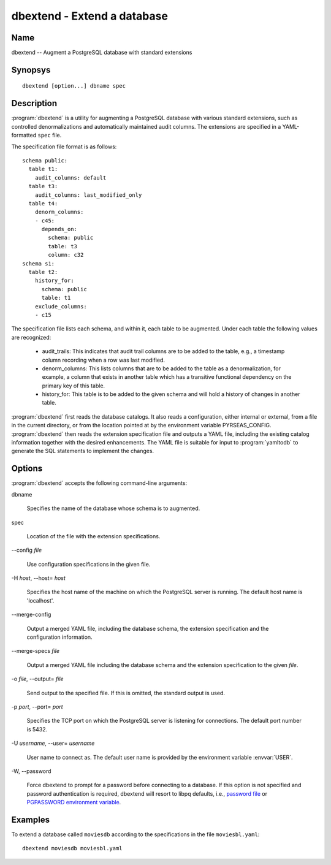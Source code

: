 dbextend - Extend a database
============================

Name
----

dbextend -- Augment a PostgreSQL database with standard extensions

Synopsys
--------

::

   dbextend [option...] dbname spec

Description
-----------

:program:`dbextend` is a utility for augmenting a PostgreSQL database
with various standard extensions, such as controlled denormalizations
and automatically maintained audit columns.  The extensions are
specified in a YAML-formatted ``spec`` file.

The specification file format is as follows::

 schema public:
   table t1:
     audit_columns: default
   table t3:
     audit_columns: last_modified_only
   table t4:
     denorm_columns:
     - c45:
       depends_on:
         schema: public
         table: t3
         column: c32
 schema s1:
   table t2:
     history_for:
       schema: public
       table: t1
     exclude_columns:
     - c15

The specification file lists each schema, and within it, each table to
be augmented.  Under each table the following values are recognized:

 - audit_trails: This indicates that audit trail columns are to be
   added to the table, e.g., a timestamp column recording when a row
   was last modified.

 - denorm_columns: This lists columns that are to be added to the
   table as a denormalization, for example, a column that exists in
   another table which has a transitive functional dependency on the
   primary key of this table.

 - history_for: This table is to be added to the given schema and will
   hold a history of changes in another table.

:program:`dbextend` first reads the database catalogs.  It also reads
a configuration, either internal or external, from a file in the
current directory, or from the location pointed at by the environment
variable PYRSEAS_CONFIG. :program:`dbextend` then reads the extension
specification file and outputs a YAML file, including the existing
catalog information together with the desired enhancements.  The YAML
file is suitable for input to :program:`yamltodb` to generate the SQL
statements to implement the changes.

Options
-------

:program:`dbextend` accepts the following command-line arguments:

dbname

    Specifies the name of the database whose schema is to augmented.

spec

    Location of the file with the extension specifications.

-\-config `file`

    Use configuration specifications in the given file.

-H `host`, --host= `host`

    Specifies the host name of the machine on which the PostgreSQL
    server is running. The default host name is 'localhost'.

--merge\-config

    Output a merged YAML file, including the database schema, the
    extension specification and the configuration information.

--merge\-specs `file`

    Output a merged YAML file including the database schema and the
    extension specification to the given `file`.

-o `file`, --output= `file`

    Send output to the specified file. If this is omitted, the
    standard output is used.

-p `port`, --port= `port`

    Specifies the TCP port on which the PostgreSQL server is listening
    for connections. The default port number is 5432.

-U `username`, --user= `username`

    User name to connect as. The default user name is provided by the
    environment variable :envvar:`USER`.

-W\, --password

    Force dbextend to prompt for a password before connecting to a
    database.  If this option is not specified and password
    authentication is required, dbextend will resort to libpq
    defaults, i.e., `password file
    <http://www.postgresql.org/docs/current/static/libpq-pgpass.html>`_
    or `PGPASSWORD environment variable
    <http://www.postgresql.org/docs/current/static/libpq-envars.html>`_.

Examples
--------

To extend a database called ``moviesdb`` according to the
specifications in the file ``moviesbl.yaml``::

  dbextend moviesdb moviesbl.yaml
